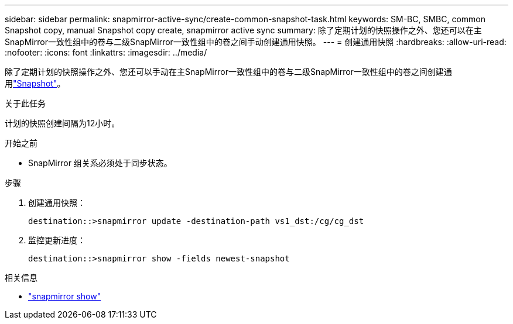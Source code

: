 ---
sidebar: sidebar 
permalink: snapmirror-active-sync/create-common-snapshot-task.html 
keywords: SM-BC, SMBC, common Snapshot copy, manual Snapshot copy create, snapmirror active sync 
summary: 除了定期计划的快照操作之外、您还可以在主SnapMirror一致性组中的卷与二级SnapMirror一致性组中的卷之间手动创建通用快照。 
---
= 创建通用快照
:hardbreaks:
:allow-uri-read: 
:nofooter: 
:icons: font
:linkattrs: 
:imagesdir: ../media/


[role="lead"]
除了定期计划的快照操作之外、您还可以手动在主SnapMirror一致性组中的卷与二级SnapMirror一致性组中的卷之间创建通用link:../concepts/snapshot-copies-concept.html["Snapshot"]。

.关于此任务
计划的快照创建间隔为12小时。

.开始之前
* SnapMirror 组关系必须处于同步状态。


.步骤
. 创建通用快照：
+
`destination::>snapmirror update -destination-path vs1_dst:/cg/cg_dst`

. 监控更新进度：
+
`destination::>snapmirror show -fields newest-snapshot`



.相关信息
* link:https://docs.netapp.com/us-en/ontap-cli/snapmirror-show.html["snapmirror show"^]


